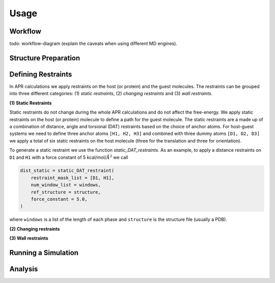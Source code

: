 *****
Usage
*****

Workflow
--------
todo: workflow-diagram (explain the caveats when using different MD engines).

Structure Preparation
---------------------


Defining Restraints
-------------------

In APR calculations we apply restraints on the host (or protein) and the guest molecules. The restraints can be grouped
into three different categories: (1) *static restraints*, (2) *changing restraints* and (3) *wall restraints*.

**(1) Static Restraints**

Static restraints do not change during the whole APR calculations and do not affect the free-energy. We apply static
restraints on the host (or protein) molecule to define a path for the guest molecule. The static restraints are a made up
of a combination of distance, angle and torsional (DAT) restraints based on the choice of anchor atoms. For host-guest
systems we need to define three anchor atoms ``[H1, H2, H3]`` and combined with three dummy atoms ``[D1, D2, D3]`` we
apply a total of six static restraints on the host molecule (three for the translation and three for orientation).

To generate a static restraint we use the function `static_DAT_restraints`. As an example, to apply a distance restraints
on ``D1`` and ``H1`` with a force constant of 5 kcal/mol/:math:`Å^2` we call

.. code :: python

    dist_static = static_DAT_restraint(
        restraint_mask_list = [D1, H1],
        num_window_list = windows,
        ref_structure = structure,
        force_constant = 5.0,
    )

where ``windows`` is a list of the length of each phase and ``structure`` is the structure file (usually a PDB).

**(2) Changing restraints**


**(3) Wall restraints**

Running a Simulation
--------------------


Analysis
--------
